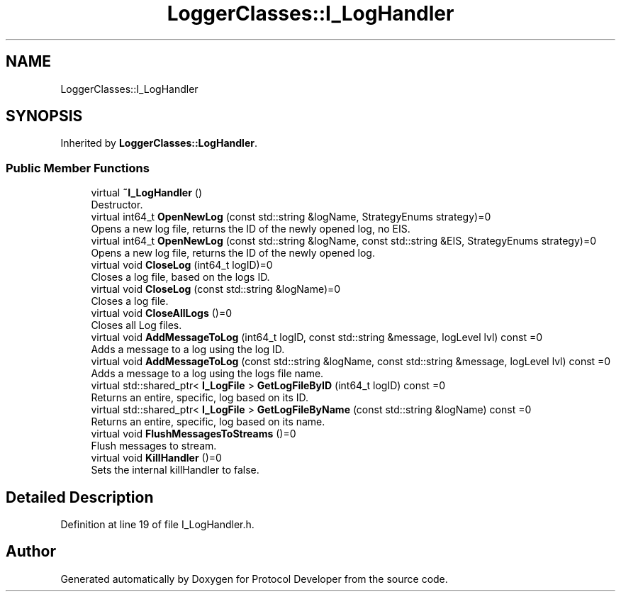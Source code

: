 .TH "LoggerClasses::I_LogHandler" 3 "Wed Apr 3 2019" "Version 0.1" "Protocol Developer" \" -*- nroff -*-
.ad l
.nh
.SH NAME
LoggerClasses::I_LogHandler
.SH SYNOPSIS
.br
.PP
.PP
Inherited by \fBLoggerClasses::LogHandler\fP\&.
.SS "Public Member Functions"

.in +1c
.ti -1c
.RI "virtual \fB~I_LogHandler\fP ()"
.br
.RI "Destructor\&. "
.ti -1c
.RI "virtual int64_t \fBOpenNewLog\fP (const std::string &logName, StrategyEnums strategy)=0"
.br
.RI "Opens a new log file, returns the ID of the newly opened log, no EIS\&. "
.ti -1c
.RI "virtual int64_t \fBOpenNewLog\fP (const std::string &logName, const std::string &EIS, StrategyEnums strategy)=0"
.br
.RI "Opens a new log file, returns the ID of the newly opened log\&. "
.ti -1c
.RI "virtual void \fBCloseLog\fP (int64_t logID)=0"
.br
.RI "Closes a log file, based on the logs ID\&. "
.ti -1c
.RI "virtual void \fBCloseLog\fP (const std::string &logName)=0"
.br
.RI "Closes a log file\&. "
.ti -1c
.RI "virtual void \fBCloseAllLogs\fP ()=0"
.br
.RI "Closes all Log files\&. "
.ti -1c
.RI "virtual void \fBAddMessageToLog\fP (int64_t logID, const std::string &message, logLevel lvl) const =0"
.br
.RI "Adds a message to a log using the log ID\&. "
.ti -1c
.RI "virtual void \fBAddMessageToLog\fP (const std::string &logName, const std::string &message, logLevel lvl) const =0"
.br
.RI "Adds a message to a log using the logs file name\&. "
.ti -1c
.RI "virtual std::shared_ptr< \fBI_LogFile\fP > \fBGetLogFileByID\fP (int64_t logID) const =0"
.br
.RI "Returns an entire, specific, log based on its ID\&. "
.ti -1c
.RI "virtual std::shared_ptr< \fBI_LogFile\fP > \fBGetLogFileByName\fP (const std::string &logName) const =0"
.br
.RI "Returns an entire, specific, log based on its name\&. "
.ti -1c
.RI "virtual void \fBFlushMessagesToStreams\fP ()=0"
.br
.RI "Flush messages to stream\&. "
.ti -1c
.RI "virtual void \fBKillHandler\fP ()=0"
.br
.RI "Sets the internal killHandler to false\&. "
.in -1c
.SH "Detailed Description"
.PP 
Definition at line 19 of file I_LogHandler\&.h\&.

.SH "Author"
.PP 
Generated automatically by Doxygen for Protocol Developer from the source code\&.
